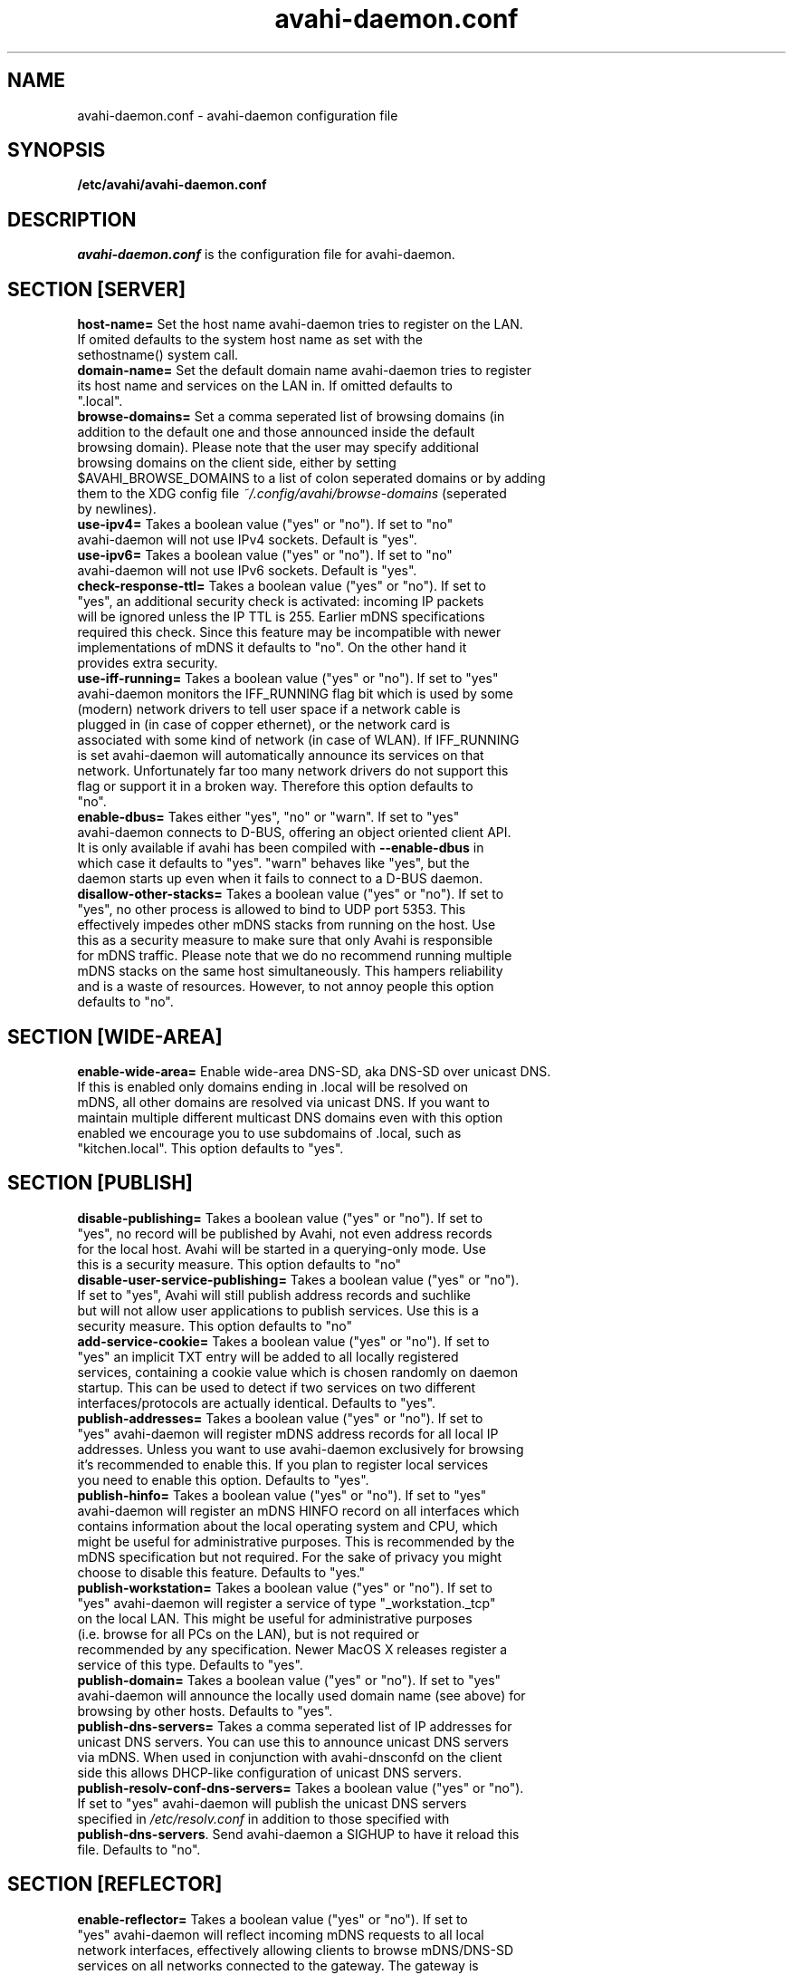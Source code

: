 .TH avahi-daemon.conf 5 User Manuals
.SH NAME
avahi-daemon.conf \- avahi-daemon configuration file
.SH SYNOPSIS
\fB/etc/avahi/avahi-daemon.conf
\f1
.SH DESCRIPTION
\fIavahi-daemon.conf\f1 is the configuration file for avahi-daemon.
.SH SECTION [SERVER]
.TP
\fBhost-name=\f1 Set the host name avahi-daemon tries to register on the LAN. If omited defaults to the system host name as set with the sethostname() system call.
.TP
\fBdomain-name=\f1 Set the default domain name avahi-daemon tries to register its host name and services on the LAN in. If omitted defaults to ".local".
.TP
\fBbrowse-domains=\f1 Set a comma seperated list of browsing domains (in addition to the default one and those announced inside the default browsing domain). Please note that the user may specify additional browsing domains on the client side, either by setting $AVAHI_BROWSE_DOMAINS to a list of colon seperated domains or by adding them to the XDG config file \fI~/.config/avahi/browse-domains\f1 (seperated by newlines).
.TP
\fBuse-ipv4=\f1 Takes a boolean value ("yes" or "no"). If set to "no" avahi-daemon will not use IPv4 sockets. Default is "yes".
.TP
\fBuse-ipv6=\f1 Takes a boolean value ("yes" or "no"). If set to "no" avahi-daemon will not use IPv6 sockets. Default is "yes".
.TP
\fBcheck-response-ttl=\f1 Takes a boolean value ("yes" or "no"). If set to "yes", an additional security check is activated: incoming IP packets will be ignored unless the IP TTL is 255. Earlier mDNS specifications required this check. Since this feature may be incompatible with newer implementations of mDNS it defaults to "no". On the other hand it provides extra security.
.TP
\fBuse-iff-running=\f1 Takes a boolean value ("yes" or "no"). If set to "yes" avahi-daemon monitors the IFF_RUNNING flag bit which is used by some (modern) network drivers to tell user space if a network cable is plugged in (in case of copper ethernet), or the network card is associated with some kind of network (in case of WLAN). If IFF_RUNNING is set avahi-daemon will automatically announce its services on that network. Unfortunately far too many network drivers do not support this flag or support it in a broken way. Therefore this option defaults to "no".
.TP
\fBenable-dbus=\f1 Takes either "yes", "no" or "warn". If set to "yes" avahi-daemon connects to D-BUS, offering an object oriented client API. It is only available if avahi has been compiled with \fB--enable-dbus\f1 in which case it defaults to "yes". "warn" behaves like "yes", but the daemon starts up even when it fails to connect to a D-BUS daemon.
.TP
\fBdisallow-other-stacks=\f1 Takes a boolean value ("yes" or "no"). If set to "yes", no other process is allowed to bind to UDP port 5353. This effectively impedes other mDNS stacks from running on the host. Use this as a security measure to make sure that only Avahi is responsible for mDNS traffic. Please note that we do no recommend running multiple mDNS stacks on the same host simultaneously. This hampers reliability and is a waste of resources. However, to not annoy people this option defaults to "no".
.SH SECTION [WIDE-AREA]
.TP
\fBenable-wide-area=\f1 Enable wide-area DNS-SD, aka DNS-SD over unicast DNS. If this is enabled only domains ending in .local will be resolved on mDNS, all other domains are resolved via unicast DNS. If you want to maintain multiple different multicast DNS domains even with this option enabled we encourage you to use subdomains of .local, such as "kitchen.local". This option defaults to "yes".
.SH SECTION [PUBLISH]
.TP
\fBdisable-publishing=\f1 Takes a boolean value ("yes" or "no"). If set to "yes", no record will be published by Avahi, not even address records for the local host. Avahi will be started in a querying-only mode. Use this is a security measure. This option defaults to "no"
.TP
\fBdisable-user-service-publishing=\f1 Takes a boolean value ("yes" or "no"). If set to "yes", Avahi will still publish address records and suchlike but will not allow user applications to publish services. Use this is a security measure. This option defaults to "no"
.TP
\fBadd-service-cookie=\f1 Takes a boolean value ("yes" or "no"). If set to "yes" an implicit TXT entry will be added to all locally registered services, containing a cookie value which is chosen randomly on daemon startup. This can be used to detect if two services on two different interfaces/protocols are actually identical. Defaults to "yes".
.TP
\fBpublish-addresses=\f1 Takes a boolean value ("yes" or "no"). If set to "yes" avahi-daemon will register mDNS address records for all local IP addresses. Unless you want to use avahi-daemon exclusively for browsing it's recommended to enable this. If you plan to register local services you need to enable this option. Defaults to "yes".
.TP
\fBpublish-hinfo=\f1 Takes a boolean value ("yes" or "no"). If set to "yes" avahi-daemon will register an mDNS HINFO record on all interfaces which contains information about the local operating system and CPU, which might be useful for administrative purposes. This is recommended by the mDNS specification but not required. For the sake of privacy you might choose to disable this feature. Defaults to "yes."
.TP
\fBpublish-workstation=\f1 Takes a boolean value ("yes" or "no"). If set to "yes" avahi-daemon will register a service of type "_workstation._tcp" on the local LAN. This might be useful for administrative purposes (i.e. browse for all PCs on the LAN), but is not required or recommended by any specification. Newer MacOS X releases register a service of this type. Defaults to "yes".
.TP
\fBpublish-domain=\f1 Takes a boolean value ("yes" or "no"). If set to "yes" avahi-daemon will announce the locally used domain name (see above) for browsing by other hosts. Defaults to "yes".
.TP
\fBpublish-dns-servers=\f1 Takes a comma seperated list of IP addresses for unicast DNS servers. You can use this to announce unicast DNS servers via mDNS. When used in conjunction with avahi-dnsconfd on the client side this allows DHCP-like configuration of unicast DNS servers.
.TP
\fBpublish-resolv-conf-dns-servers=\f1 Takes a boolean value ("yes" or "no"). If set to "yes" avahi-daemon will publish the unicast DNS servers specified in \fI/etc/resolv.conf\f1 in addition to those specified with \fBpublish-dns-servers\f1. Send avahi-daemon a SIGHUP to have it reload this file. Defaults to "no".
.SH SECTION [REFLECTOR]
.TP
\fBenable-reflector=\f1 Takes a boolean value ("yes" or "no"). If set to "yes" avahi-daemon will reflect incoming mDNS requests to all local network interfaces, effectively allowing clients to browse mDNS/DNS-SD services on all networks connected to the gateway. The gateway is somewhat intelligent and should work with all kinds of mDNS traffic, though some functionality is lost (specifically the unicast reply bit, which is used rarely anyway). Make sure to not run multiple reflectors between the same networks, this might cause them to play Ping Pong with mDNS packets. Defaults to "no".
.TP
\fBreflect-ipv=\f1 Takes a boolean value ("yes" or "no"). If set to "yes" and \fBenable-reflector\f1 is enabled, avahi-daemon will forward mDNS traffic between IPv4 and IPv6, which is usually not recommended. Defaults to "no".
.SH SECTION [RLIMITS]
This section is used to define system resource limits for the daemon. See \fBsetrlimit(2)\f1 for more information. If any of the options is not specified in the configuration file, avahi-daemon does not change it from the system defaults.
.TP
\fBrlimit-as=\f1 Value in bytes for RLIMIT_AS (maximum size of the process's virtual memory). Sensible values are heavily system dependent.
.TP
\fBrlimit-core=\f1 Value in bytes for RLIMIT_CORE (maximum core file size). Unless you want to debug avahi-daemon, it is safe to set this to 0.
.TP
\fBrlimit-data=\f1 Value in bytes for RLIMIT_DATA (maximum size of the process's data segment). Sensible values are heavily system dependent.
.TP
\fBrlimit-fsize=\f1 Value for RLIMIT_FSIZE (maximum size of files the process may create). Since avahi-daemon shouldn't write any files to disk, it is safe to set this to 0.
.TP
\fBrlimit-nofile=\f1 Value for RLIMIT_NOFILE (open file descriptors). avahi-daemon shouldn't need more than 15 to 20 open file descriptors concurrently.
.TP
\fBrlimit-stack=\f1 Value in bytes for RLIMIT_STACK (maximum size of the process stack). Sensible values are heavily system dependent.
.TP
\fBrlimit-nproc=\f1 Value for RLIMIT_NPROC (number of process of user). Since only a single avahi-daemon process is usually running you can set this safely to 1.
.SH AUTHORS
The avahi developers <avahi (at) lists (dot) freedesktop (dot) org>; avahi is available from \fBhttp://avahi.org/\f1
.SH SEE ALSO
\fBavahi-daemon(8)\f1, \fBavahi-dnsconfd(8)\f1
.SH COMMENTS
This man page was written using \fBxml2man(1)\f1 by Oliver Kurth.
